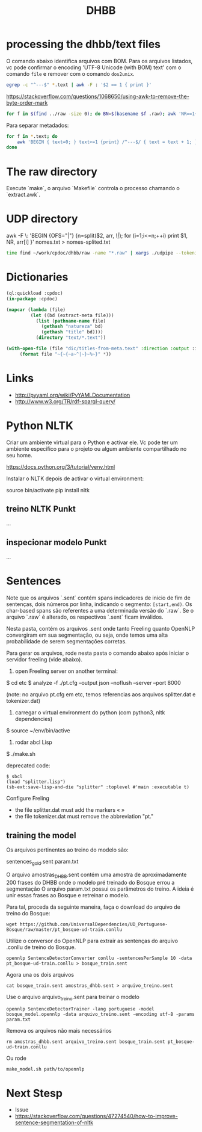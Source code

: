 #+Title: DHBB 

* processing the dhbb/text files

O comando abaixo identifica arquivos com BOM. Para os arquivos
listados, vc pode confirmar o encoding 'UTF-8 Unicode (with BOM) text'
com o comando =file= e remover com o comando =dos2unix=.

#+BEGIN_SRC sh
egrep -c "^---$" *.text | awk -F : '$2 == 1 { print }'
#+END_SRC

https://stackoverflow.com/questions/1068650/using-awk-to-remove-the-byte-order-mark

#+BEGIN_SRC bash
for f in $(find ../raw -size 0); do BN=$(basename $f .raw); awk 'NR==1{sub(/^\xef\xbb\xbf/,"")}1' $BN.text > $BN.new; done
#+END_SRC

Para separar metadados:

#+BEGIN_SRC sh
  for f in *.text; do
      awk 'BEGIN { text=0; } text<=1 {print} /^---$/ { text = text + 1; }' $f > $(basename $f .text).meta ;
  done
#+END_SRC

* The raw directory

Execute `make`, o arquivo `Makefile` controla o processo chamando o `extract.awk`.

* UDP directory

awk -F \: 'BEGIN {OFS="|"} {n=split($2, arr, /\|/); for (i=1;i<=n;++i) print $1, NR, arr[i] }' nomes.txt > nomes-splited.txt

#+BEGIN_SRC bash
time find ~/work/cpdoc/dhbb/raw -name "*.raw" | xargs ./udpipe --tokenize --tag --parse --outfile=../../cpdoc/dhbb/udp/{}.conllu ../udpipe-ud-2.0-conll17-170315/models/portuguese-ud-2.0-conll17-170315.udpipe
#+END_SRC

* Dictionaries

#+BEGIN_SRC lisp
(ql:quickload :cpdoc)
(in-package :cpdoc)

(mapcar (lambda (file)
		 (let ((bd (extract-meta file)))
		   (list (pathname-name file)
			 (gethash "natureza" bd)
			 (gethash "title" bd))))
	       (directory "text/*.text"))

(with-open-file (file "dic/titles-from-meta.text" :direction :output :if-exists :supersede)
	 (format file "~{~{~a~^|~}~%~}" *))
#+END_SRC
     
* Links

- http://pyyaml.org/wiki/PyYAMLDocumentation
- http://www.w3.org/TR/rdf-sparql-query/

* Python NLTK

Criar um ambiente virtual para o Python e activar ele. Vc pode ter um
ambiente específico para o projeto ou algum ambiente compartilhado no
seu home.

https://docs.python.org/3/tutorial/venv.html

Instalar o NLTK depois de activar o virtual environment:

source bin/activate
pip install nltk

** treino NLTK Punkt

...

** inspecionar modelo Punkt

...

* Sentences

Note que os arquivos `.sent` contém spans indicadores de inicio de fim
de sentenças, dois números por linha, indicando o segmento:
=[start,end)=. Os char-based spans são referentes a uma determinada
versão do `.raw`. Se o arquivo `.raw` é alterado, os respectivos
`.sent` ficam inválidos.

Nesta pasta, contém os arquivos .sent onde tanto Freeling quanto
OpenNLP convergiram em sua segmentação, ou seja, onde temos uma alta
probabilidade de serem segmentações corretas.

Para gerar os arquivos, rode nesta pasta o comando abaixo após 
iniciar o servidor freeling (vide abaixo).

1) open Freeling server on another terminal:

$ cd etc
$ analyze -f ./pt.cfg --output json --noflush --server --port 8000

(note: no arquivo pt.cfg em etc, temos referencias aos arquivos
splitter.dat e tokenizer.dat)

2) carregar o virtual environment do python (com python3, nltk dependencies)

$ source ~/env/bin/active

3) rodar abcl Lisp

$ ./make.sh

deprecated code:

#+BEGIN_SRC batch
$ sbcl
(load "splitter.lisp")
(sb-ext:save-lisp-and-die "splitter" :toplevel #'main :executable t)
#+END_SRC

Configure Freling
- the file splitter.dat must add the markers « »
- the file tokenizer.dat must remove the abbreviation "pt."

** training the model

Os arquivos pertinentes ao treino do modelo são:

sentences_gold.sent
param.txt

O arquivo amostras_DHBB.sent contém uma amostra de aproximadamente 200
frases do DHBB onde o modelo pré treinado do Bosque errou a
segmentação O arquivo param.txt possui os parâmetros do treino. A
ideia é unir essas frases ao Bosque e retreinar o modelo.

Para tal, proceda da seguinte maneira, faça o download do arquivo de
treino do Bosque:

: wget https://github.com/UniversalDependencies/UD_Portuguese-Bosque/raw/master/pt_bosque-ud-train.conllu

Utilize o conversor do OpenNLP para extrair as sentenças do arquivo
.conllu de treino do Bosque.

: opennlp SentenceDetectorConverter conllu -sentencesPerSample 10 -data pt_bosque-ud-train.conllu > bosque_train.sent

Agora una os dois arquivos 

: cat bosque_train.sent amostras_dhbb.sent > arquivo_treino.sent

Use o arquivo arquivo_treino.sent para treinar o modelo

: opennlp SentenceDetectorTrainer -lang portuguese -model bosque_model.opennlp -data arquivo_treino.sent -encoding utf-8 -params param.txt

Remova os arquivos não mais necessários

: rm amostras_dhbb.sent arquivo_treino.sent bosque_train.sent pt_bosque-ud-train.conllu 

Ou rode

: make_model.sh path/to/opennlp

* Next Stesp

 - Issue 
 - https://stackoverflow.com/questions/47274540/how-to-improve-sentence-segmentation-of-nltk

